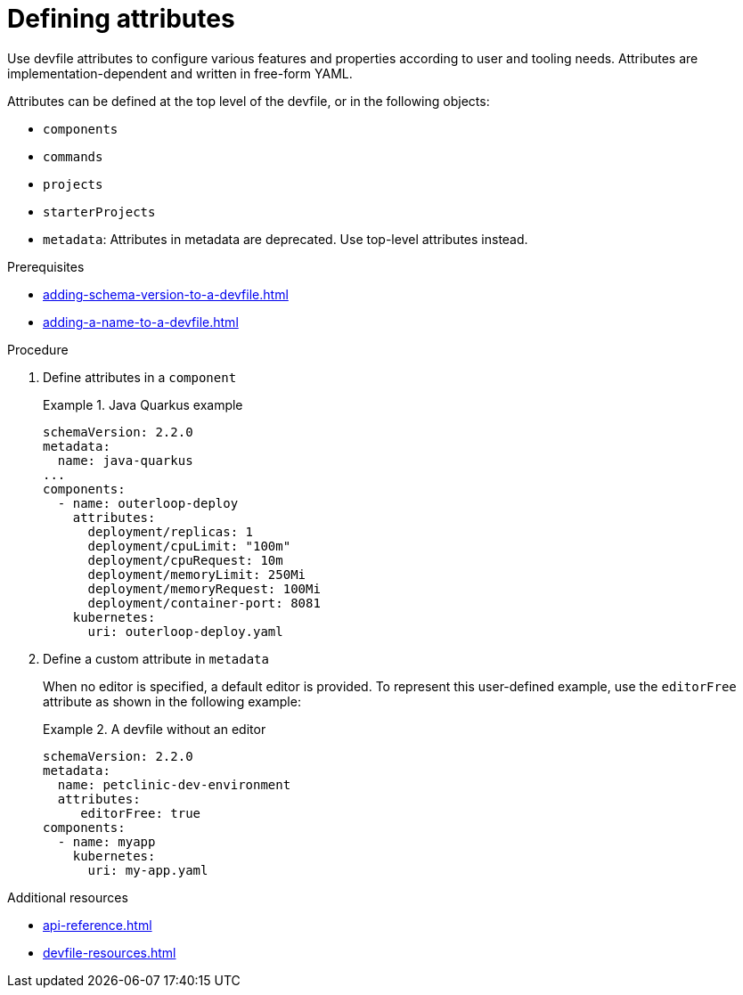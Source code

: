 [id="proc_defining-attributes_{context}"]
= Defining attributes

[role="_abstract"]
Use devfile attributes to configure various features and properties according to user and tooling needs. Attributes are implementation-dependent and written in free-form YAML. 

Attributes can be defined at the top level of the devfile, or in the following objects:


* `components`
* `commands`
* `projects`
* `starterProjects`
* `metadata`: Attributes in metadata are deprecated. Use top-level attributes instead.

.Prerequisites

* xref:adding-schema-version-to-a-devfile.adoc[]
* xref:adding-a-name-to-a-devfile.adoc[]


.Procedure

. Define attributes in a `component`
+
.Java Quarkus example
====
[source,yaml]
----
schemaVersion: 2.2.0
metadata:
  name: java-quarkus
...
components:  
  - name: outerloop-deploy
    attributes:
      deployment/replicas: 1
      deployment/cpuLimit: "100m"
      deployment/cpuRequest: 10m
      deployment/memoryLimit: 250Mi
      deployment/memoryRequest: 100Mi
      deployment/container-port: 8081
    kubernetes:
      uri: outerloop-deploy.yaml
----
====      
. Define a custom attribute in `metadata`
+
When no editor is specified, a default editor is provided. To represent this user-defined example, use the `editorFree` attribute as shown in the following example:
+
.A devfile without an editor
====
[source,yaml]
----
schemaVersion: 2.2.0
metadata:
  name: petclinic-dev-environment
  attributes:
     editorFree: true
components:
  - name: myapp
    kubernetes:
      uri: my-app.yaml
----
====

[role="_additional-resources"]
.Additional resources

* xref:api-reference.adoc[]
* xref:devfile-resources.adoc[]
